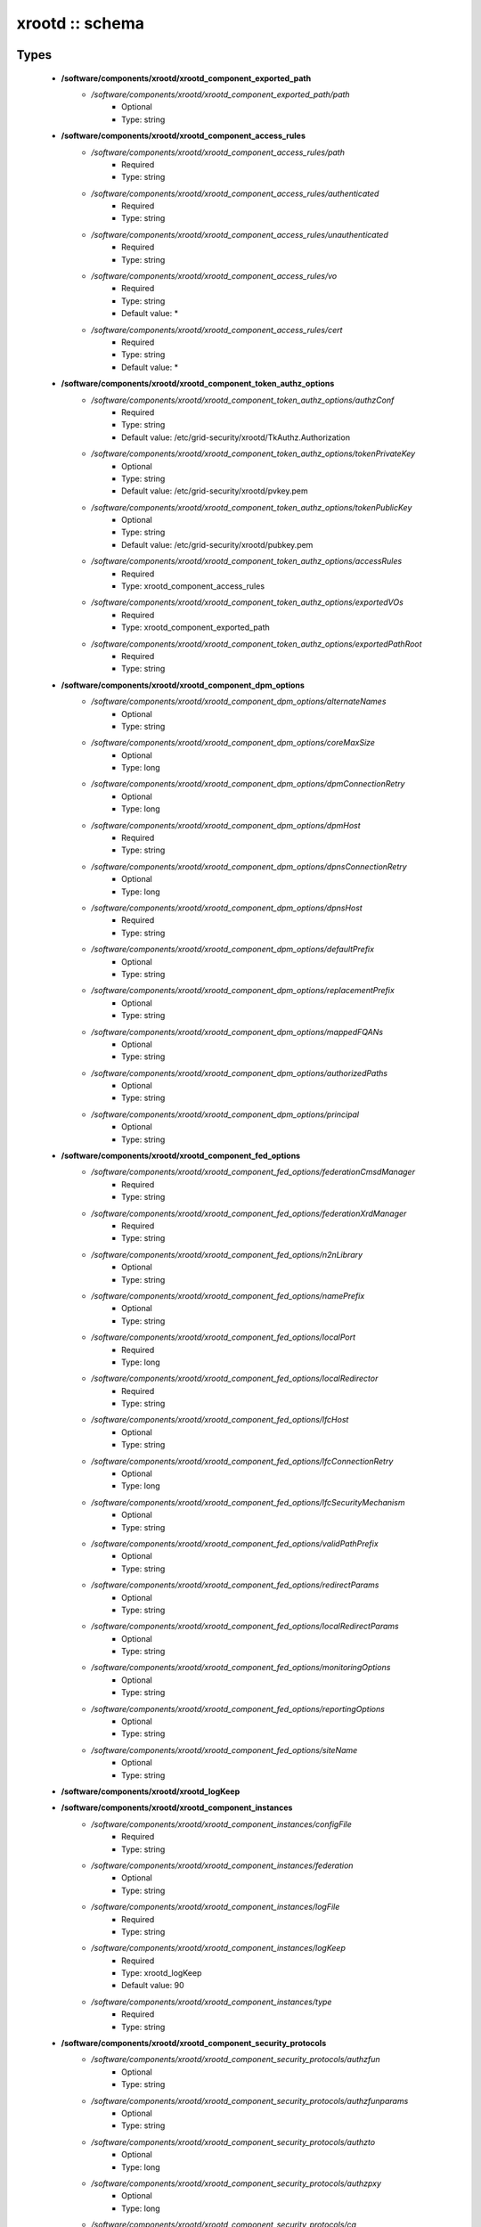 ################
xrootd :: schema
################

Types
-----

 - **/software/components/xrootd/xrootd_component_exported_path**
    - */software/components/xrootd/xrootd_component_exported_path/path*
        - Optional
        - Type: string
 - **/software/components/xrootd/xrootd_component_access_rules**
    - */software/components/xrootd/xrootd_component_access_rules/path*
        - Required
        - Type: string
    - */software/components/xrootd/xrootd_component_access_rules/authenticated*
        - Required
        - Type: string
    - */software/components/xrootd/xrootd_component_access_rules/unauthenticated*
        - Required
        - Type: string
    - */software/components/xrootd/xrootd_component_access_rules/vo*
        - Required
        - Type: string
        - Default value: *
    - */software/components/xrootd/xrootd_component_access_rules/cert*
        - Required
        - Type: string
        - Default value: *
 - **/software/components/xrootd/xrootd_component_token_authz_options**
    - */software/components/xrootd/xrootd_component_token_authz_options/authzConf*
        - Required
        - Type: string
        - Default value: /etc/grid-security/xrootd/TkAuthz.Authorization
    - */software/components/xrootd/xrootd_component_token_authz_options/tokenPrivateKey*
        - Optional
        - Type: string
        - Default value: /etc/grid-security/xrootd/pvkey.pem
    - */software/components/xrootd/xrootd_component_token_authz_options/tokenPublicKey*
        - Optional
        - Type: string
        - Default value: /etc/grid-security/xrootd/pubkey.pem
    - */software/components/xrootd/xrootd_component_token_authz_options/accessRules*
        - Required
        - Type: xrootd_component_access_rules
    - */software/components/xrootd/xrootd_component_token_authz_options/exportedVOs*
        - Required
        - Type: xrootd_component_exported_path
    - */software/components/xrootd/xrootd_component_token_authz_options/exportedPathRoot*
        - Required
        - Type: string
 - **/software/components/xrootd/xrootd_component_dpm_options**
    - */software/components/xrootd/xrootd_component_dpm_options/alternateNames*
        - Optional
        - Type: string
    - */software/components/xrootd/xrootd_component_dpm_options/coreMaxSize*
        - Optional
        - Type: long
    - */software/components/xrootd/xrootd_component_dpm_options/dpmConnectionRetry*
        - Optional
        - Type: long
    - */software/components/xrootd/xrootd_component_dpm_options/dpmHost*
        - Required
        - Type: string
    - */software/components/xrootd/xrootd_component_dpm_options/dpnsConnectionRetry*
        - Optional
        - Type: long
    - */software/components/xrootd/xrootd_component_dpm_options/dpnsHost*
        - Required
        - Type: string
    - */software/components/xrootd/xrootd_component_dpm_options/defaultPrefix*
        - Optional
        - Type: string
    - */software/components/xrootd/xrootd_component_dpm_options/replacementPrefix*
        - Optional
        - Type: string
    - */software/components/xrootd/xrootd_component_dpm_options/mappedFQANs*
        - Optional
        - Type: string
    - */software/components/xrootd/xrootd_component_dpm_options/authorizedPaths*
        - Optional
        - Type: string
    - */software/components/xrootd/xrootd_component_dpm_options/principal*
        - Optional
        - Type: string
 - **/software/components/xrootd/xrootd_component_fed_options**
    - */software/components/xrootd/xrootd_component_fed_options/federationCmsdManager*
        - Required
        - Type: string
    - */software/components/xrootd/xrootd_component_fed_options/federationXrdManager*
        - Required
        - Type: string
    - */software/components/xrootd/xrootd_component_fed_options/n2nLibrary*
        - Optional
        - Type: string
    - */software/components/xrootd/xrootd_component_fed_options/namePrefix*
        - Optional
        - Type: string
    - */software/components/xrootd/xrootd_component_fed_options/localPort*
        - Required
        - Type: long
    - */software/components/xrootd/xrootd_component_fed_options/localRedirector*
        - Required
        - Type: string
    - */software/components/xrootd/xrootd_component_fed_options/lfcHost*
        - Optional
        - Type: string
    - */software/components/xrootd/xrootd_component_fed_options/lfcConnectionRetry*
        - Optional
        - Type: long
    - */software/components/xrootd/xrootd_component_fed_options/lfcSecurityMechanism*
        - Optional
        - Type: string
    - */software/components/xrootd/xrootd_component_fed_options/validPathPrefix*
        - Optional
        - Type: string
    - */software/components/xrootd/xrootd_component_fed_options/redirectParams*
        - Optional
        - Type: string
    - */software/components/xrootd/xrootd_component_fed_options/localRedirectParams*
        - Optional
        - Type: string
    - */software/components/xrootd/xrootd_component_fed_options/monitoringOptions*
        - Optional
        - Type: string
    - */software/components/xrootd/xrootd_component_fed_options/reportingOptions*
        - Optional
        - Type: string
    - */software/components/xrootd/xrootd_component_fed_options/siteName*
        - Optional
        - Type: string
 - **/software/components/xrootd/xrootd_logKeep**
 - **/software/components/xrootd/xrootd_component_instances**
    - */software/components/xrootd/xrootd_component_instances/configFile*
        - Required
        - Type: string
    - */software/components/xrootd/xrootd_component_instances/federation*
        - Optional
        - Type: string
    - */software/components/xrootd/xrootd_component_instances/logFile*
        - Required
        - Type: string
    - */software/components/xrootd/xrootd_component_instances/logKeep*
        - Required
        - Type: xrootd_logKeep
        - Default value: 90
    - */software/components/xrootd/xrootd_component_instances/type*
        - Required
        - Type: string
 - **/software/components/xrootd/xrootd_component_security_protocols**
    - */software/components/xrootd/xrootd_component_security_protocols/authzfun*
        - Optional
        - Type: string
    - */software/components/xrootd/xrootd_component_security_protocols/authzfunparams*
        - Optional
        - Type: string
    - */software/components/xrootd/xrootd_component_security_protocols/authzto*
        - Optional
        - Type: long
    - */software/components/xrootd/xrootd_component_security_protocols/authzpxy*
        - Optional
        - Type: long
    - */software/components/xrootd/xrootd_component_security_protocols/ca*
        - Optional
        - Type: long
    - */software/components/xrootd/xrootd_component_security_protocols/cert*
        - Optional
        - Type: string
    - */software/components/xrootd/xrootd_component_security_protocols/certdir*
        - Optional
        - Type: string
    - */software/components/xrootd/xrootd_component_security_protocols/cipher*
        - Optional
        - Type: string
    - */software/components/xrootd/xrootd_component_security_protocols/crl*
        - Optional
        - Type: long
    - */software/components/xrootd/xrootd_component_security_protocols/crldir*
        - Optional
        - Type: string
    - */software/components/xrootd/xrootd_component_security_protocols/crlext*
        - Optional
        - Type: string
    - */software/components/xrootd/xrootd_component_security_protocols/crlrefresh*
        - Optional
        - Type: long
    - */software/components/xrootd/xrootd_component_security_protocols/digpxy*
        - Optional
        - Type: long
    - */software/components/xrootd/xrootd_component_security_protocols/exppxy*
        - Optional
        - Type: string
    - */software/components/xrootd/xrootd_component_security_protocols/gmapopt*
        - Optional
        - Type: long
    - */software/components/xrootd/xrootd_component_security_protocols/gmapto*
        - Optional
        - Type: long
    - */software/components/xrootd/xrootd_component_security_protocols/gmapfun*
        - Optional
        - Type: string
    - */software/components/xrootd/xrootd_component_security_protocols/gmapfunparams*
        - Optional
        - Type: string
    - */software/components/xrootd/xrootd_component_security_protocols/gridmap*
        - Optional
        - Type: string
    - */software/components/xrootd/xrootd_component_security_protocols/key*
        - Optional
        - Type: string
    - */software/components/xrootd/xrootd_component_security_protocols/md*
        - Optional
        - Type: string
    - */software/components/xrootd/xrootd_component_security_protocols/vomsat*
        - Optional
        - Type: long
    - */software/components/xrootd/xrootd_component_security_protocols/vomsfun*
        - Optional
        - Type: string
    - */software/components/xrootd/xrootd_component_security_protocols/vomsfunparams*
        - Optional
        - Type: string
 - **/software/components/xrootd/xrootd_component_global_options**
    - */software/components/xrootd/xrootd_component_global_options/installDir*
        - Optional
        - Type: string
    - */software/components/xrootd/xrootd_component_global_options/configDir*
        - Required
        - Type: string
        - Default value: xrootd
    - */software/components/xrootd/xrootd_component_global_options/authzLibraries*
        - Required
        - Type: string
    - */software/components/xrootd/xrootd_component_global_options/daemonUser*
        - Required
        - Type: string
    - */software/components/xrootd/xrootd_component_global_options/daemonGroup*
        - Required
        - Type: string
    - */software/components/xrootd/xrootd_component_global_options/restartServices*
        - Required
        - Type: boolean
        - Default value: true
    - */software/components/xrootd/xrootd_component_global_options/mallocArenaMax*
        - Optional
        - Type: long
    - */software/components/xrootd/xrootd_component_global_options/MonALISAHost*
        - Optional
        - Type: string
    - */software/components/xrootd/xrootd_component_global_options/monitoringOptions*
        - Optional
        - Type: string
    - */software/components/xrootd/xrootd_component_global_options/reportingOptions*
        - Optional
        - Type: string
    - */software/components/xrootd/xrootd_component_global_options/siteName*
        - Optional
        - Type: string
    - */software/components/xrootd/xrootd_component_global_options/cmsdInstances*
        - Optional
        - Type: xrootd_component_instances
    - */software/components/xrootd/xrootd_component_global_options/xrootdInstances*
        - Optional
        - Type: xrootd_component_instances
    - */software/components/xrootd/xrootd_component_global_options/federations*
        - Optional
        - Type: xrootd_component_fed_options
    - */software/components/xrootd/xrootd_component_global_options/tokenAuthz*
        - Optional
        - Type: xrootd_component_token_authz_options
    - */software/components/xrootd/xrootd_component_global_options/dpm*
        - Optional
        - Type: xrootd_component_dpm_options
    - */software/components/xrootd/xrootd_component_global_options/securityProtocol*
        - Optional
        - Type: xrootd_component_security_protocols
 - **/software/components/xrootd/xrootd_component_node_config**
    - */software/components/xrootd/xrootd_component_node_config/roles*
        - Required
        - Type: string
 - **/software/components/xrootd/xrootd_component**
    - */software/components/xrootd/xrootd_component/hosts*
        - Required
        - Type: xrootd_component_node_config
    - */software/components/xrootd/xrootd_component/options*
        - Required
        - Type: xrootd_component_global_options

Functions
---------

 - xrootd_component_node_config_valid
 - xrootd_component_options_valid
 - xrootd_component_access_rules_valid
 - is_xrootd_logKeep
